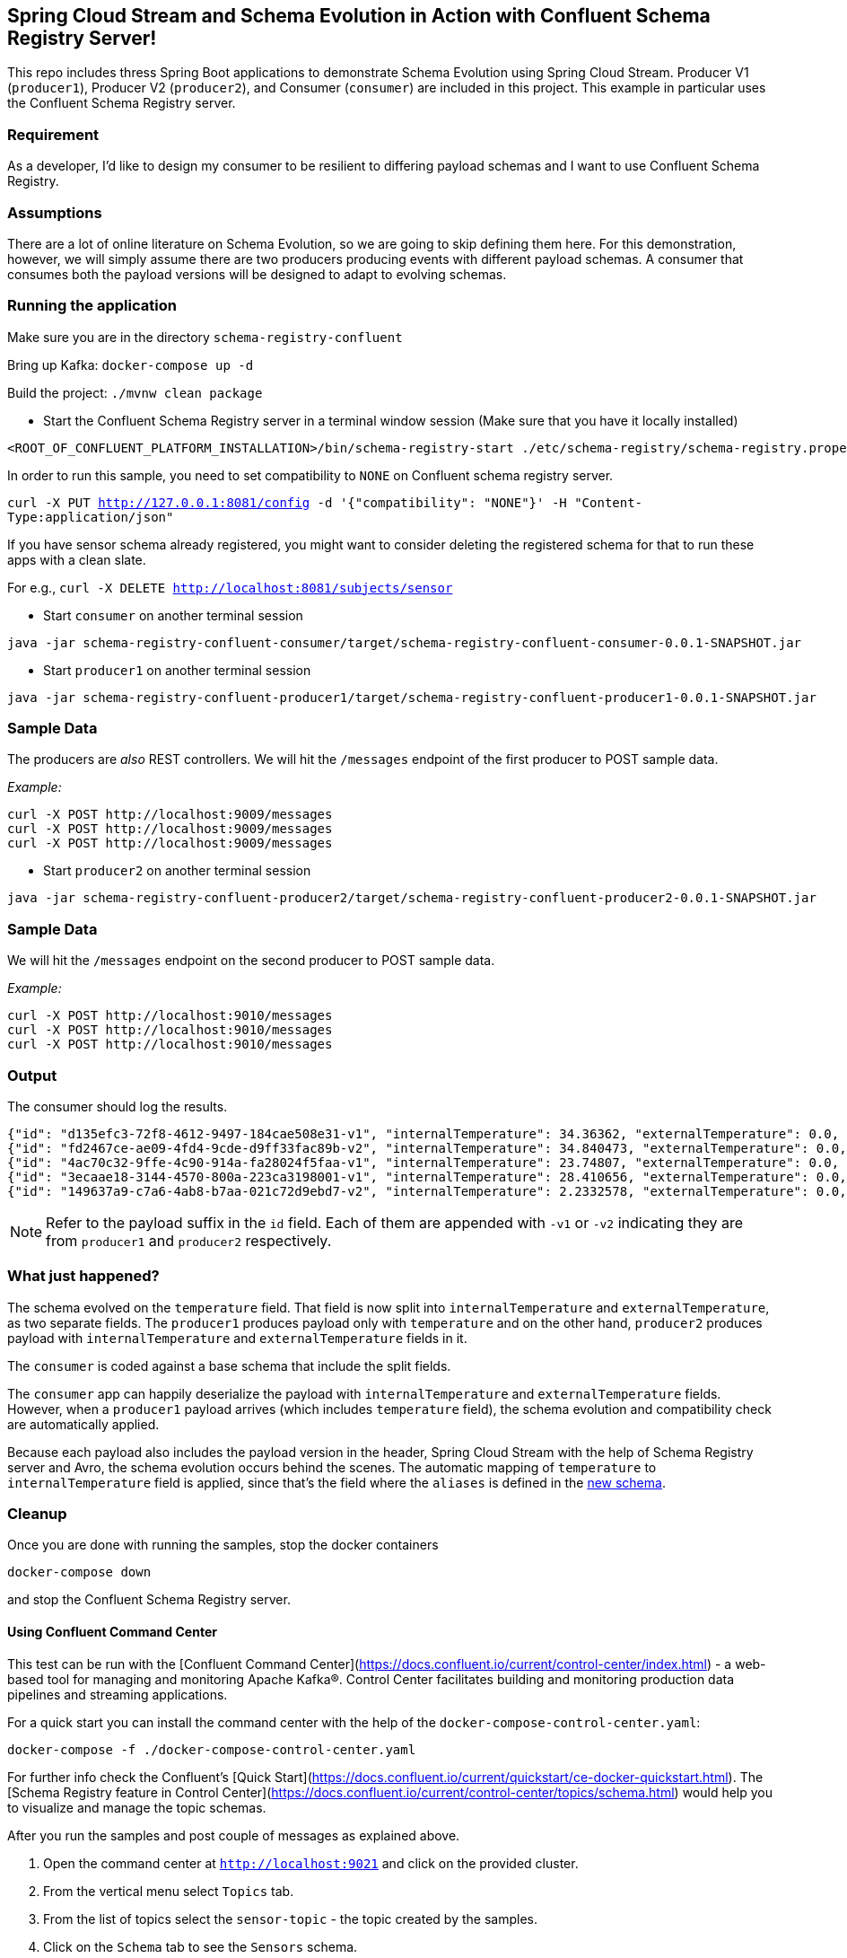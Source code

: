 == Spring Cloud Stream and Schema Evolution in Action with Confluent Schema Registry Server!

This repo includes thress Spring Boot applications to demonstrate Schema Evolution using Spring Cloud Stream.
Producer V1 (`producer1`), Producer V2 (`producer2`), and Consumer (`consumer`) are included in this project.
This example in particular uses the Confluent Schema Registry server.

=== Requirement
As a developer, I'd like to design my consumer to be resilient to differing payload schemas and I want to use Confluent Schema Registry.

=== Assumptions
There are a lot of online literature on Schema Evolution, so we are going to skip defining them here. For this demonstration,
however, we will simply assume there are two producers producing events with different payload schemas. A consumer that
consumes both the payload versions will be designed to adapt to evolving schemas.

=== Running the application

Make sure you are in the directory `schema-registry-confluent`

Bring up Kafka: `docker-compose up -d`

Build the project: `./mvnw clean package`

- Start the Confluent Schema Registry server in a terminal window session (Make sure that you have it locally installed)
[source,bash]
----
<ROOT_OF_CONFLUENT_PLATFORM_INSTALLATION>/bin/schema-registry-start ./etc/schema-registry/schema-registry.properties
----

In order to run this sample, you need to set compatibility to `NONE` on Confluent schema registry server.

`curl -X PUT http://127.0.0.1:8081/config -d '{"compatibility": "NONE"}' -H "Content-Type:application/json"`

If you have sensor schema already registered, you might want to consider deleting the registered schema for that to run these apps with a clean slate.

For e.g., `curl -X DELETE http://localhost:8081/subjects/sensor`

- Start `consumer` on another terminal session
[source,bash]
----
java -jar schema-registry-confluent-consumer/target/schema-registry-confluent-consumer-0.0.1-SNAPSHOT.jar
----
- Start `producer1` on another terminal session
[source,bash]
----
java -jar schema-registry-confluent-producer1/target/schema-registry-confluent-producer1-0.0.1-SNAPSHOT.jar
----

=== Sample Data
The producers are _also_ REST controllers. We will hit the `/messages` endpoint of the first producer to POST sample data.

_Example:_
[source,bash]
----
curl -X POST http://localhost:9009/messages
curl -X POST http://localhost:9009/messages
curl -X POST http://localhost:9009/messages
----


- Start `producer2` on another terminal session
[source,bash]
----
java -jar schema-registry-confluent-producer2/target/schema-registry-confluent-producer2-0.0.1-SNAPSHOT.jar
----

=== Sample Data
We will hit the `/messages` endpoint on the second producer to POST sample data.

_Example:_
[source,bash]
----
curl -X POST http://localhost:9010/messages
curl -X POST http://localhost:9010/messages
curl -X POST http://localhost:9010/messages
----

=== Output
The consumer should log the results.

[source,bash,options=nowrap,subs=attributes]
----
{"id": "d135efc3-72f8-4612-9497-184cae508e31-v1", "internalTemperature": 34.36362, "externalTemperature": 0.0, "acceleration": 9.656547, "velocity": 33.29733}
{"id": "fd2467ce-ae09-4fd4-9cde-d9ff33fac89b-v2", "internalTemperature": 34.840473, "externalTemperature": 0.0, "acceleration": 9.709609, "velocity": 23.046476}
{"id": "4ac70c32-9ffe-4c90-914a-fa28024f5faa-v1", "internalTemperature": 23.74807, "externalTemperature": 0.0, "acceleration": 7.5003176, "velocity": 15.848035}
{"id": "3ecaae18-3144-4570-800a-223ca3198001-v1", "internalTemperature": 28.410656, "externalTemperature": 0.0, "acceleration": 1.752817, "velocity": 69.82016}
{"id": "149637a9-c7a6-4ab8-b7aa-021c72d9ebd7-v2", "internalTemperature": 2.2332578, "externalTemperature": 0.0, "acceleration": 6.251889, "velocity": 65.84996}
----

NOTE: Refer to the payload suffix in the `id` field. Each of them are appended with `-v1` or `-v2` indicating they are from
`producer1` and `producer2` respectively.

=== What just happened?
The schema evolved on the `temperature` field. That field is now split into `internalTemperature` and `externalTemperature`,
as two separate fields. The `producer1` produces payload only with `temperature` and on the other hand, `producer2` produces
payload with `internalTemperature` and `externalTemperature` fields in it.

The `consumer` is coded against a base schema that include the split fields.

The `consumer` app can happily deserialize the payload with `internalTemperature` and `externalTemperature` fields. However, when
a `producer1` payload arrives (which includes `temperature` field), the schema evolution and compatibility check are automatically
applied.

Because each payload also includes the payload version in the header, Spring Cloud Stream with the help of Schema
Registry server and Avro, the schema evolution occurs behind the scenes. The automatic mapping of `temperature` to
`internalTemperature` field is applied, since that's the field where the `aliases` is defined in the link:https://github.com/sabbyanandan/schema/blob/master/consumer/src/main/resources/avro/sensor.avsc#L7[new schema].

=== Cleanup

Once you are done with running the samples, stop the docker containers

`docker-compose down`

and stop the Confluent Schema Registry server.

==== Using Confluent Command Center

This test can be run with the [Confluent Command Center](https://docs.confluent.io/current/control-center/index.html) - a web-based tool for managing and monitoring Apache Kafka®. Control Center facilitates building and monitoring production data pipelines and streaming applications.

For a quick start you can install the command center with the help of the `docker-compose-control-center.yaml`:

```
docker-compose -f ./docker-compose-control-center.yaml
```

For further info check the Confluent's [Quick Start](https://docs.confluent.io/current/quickstart/ce-docker-quickstart.html).
The [Schema Registry feature in Control Center](https://docs.confluent.io/current/control-center/topics/schema.html) would help you to visualize and manage the topic schemas.

After you run the samples and post couple of messages as explained above.

1. Open the command center at `http://localhost:9021` and click on the provided cluster.
2. From the vertical menu select `Topics` tab.
3. From the list of topics select the `sensor-topic` - the topic created by the samples.
4. Click on the `Schema` tab to see the `Sensors` schema.

You can also use the Confluent Schema REST API at `http://localhost:8081`. For example the `http://localhost:8081/subjects` will list the schema names (e.g. subjects) defined.
After you have run the samples you should be able to see a schema subject name `sensor-topic-value`.

===== NOTE

Note that currently the Command Center recognizes only schema subjects created with [TopicNameStrategy](https://docs.confluent.io/current/schema-registry/serdes-develop/index.html).
That means that the schema name (e.g. subject) must be named after your topic name (e.g. spring.cloud.stream.bindings.<channel>:destination) followed by `-value` suffix.
In our sample the topic (e.g. destination) is called `sensor-topic`. Therefore the schema subject should be named `sensor-topic-value` to be recognizable by the Confluent command center.

Note that the confluent schema registry works fine with different subject naming strategies, only the command center visualizaiton will not show them.

To configure a the schema name after the topic name yuo can use the `spring.cloud.schema.avro.subjectNamePrefix`
and `spring.cloud.schema.avro.subjectNamePrefix.subjectNamingStrategy` properties as shown below (only available with 1.1.x onwards:

```
spring:
  cloud:
    stream:
      bindings:
        process-in-0:
          destination: sensor-topic
      schemaRegistryClient:
        endpoint: http://localhost:8081
    schema:
      avro:
        schema-locations: classpath:avro/sensor.avsc
        subjectNamePrefix:  sensor-topic-value
        subjectNamingStrategy: org.springframework.cloud.schema.registry.avro.SubjectPrefixOnlyNamingStrategy
server.port: 9999
```

The `subjectNamePrefix` must be set to the value of your `destination` followed by `-value` suffix. The `subjectNamingStrategy` must be set to `SubjectPrefixOnlyNamingStrategy`.
